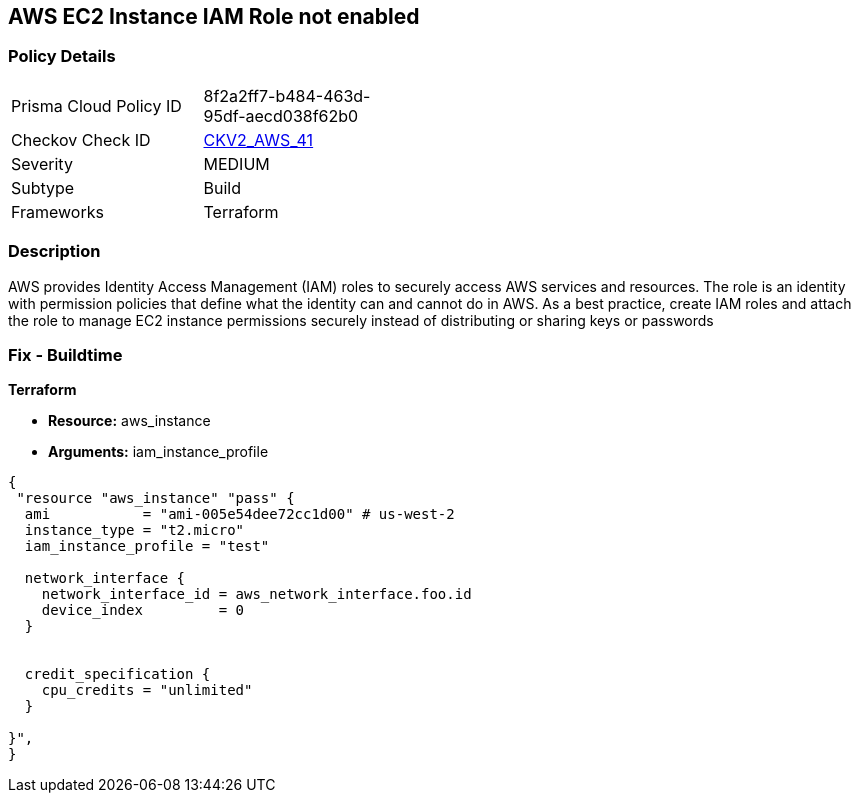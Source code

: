 == AWS EC2 Instance IAM Role not enabled


=== Policy Details 

[width=45%]
[cols="1,1"]
|=== 
|Prisma Cloud Policy ID 
| 8f2a2ff7-b484-463d-95df-aecd038f62b0

|Checkov Check ID 
| https://github.com/bridgecrewio/checkov/blob/main/checkov/terraform/checks/graph_checks/aws/EC2InstanceHasIAMRoleAttached.yaml[CKV2_AWS_41 ]

|Severity
|MEDIUM

|Subtype
|Build
//, Run

|Frameworks
|Terraform

|=== 



=== Description 


AWS provides Identity Access Management (IAM) roles to securely access AWS services and resources.
The role is an identity with permission policies that define what the identity can and cannot do in AWS.
As a best practice, create IAM roles and attach the role to manage EC2 instance permissions securely instead of distributing or sharing keys or passwords

=== Fix - Buildtime


*Terraform* 


* *Resource:* aws_instance
* *Arguments:* iam_instance_profile


[source,yaml]
----
{
 "resource "aws_instance" "pass" {
  ami           = "ami-005e54dee72cc1d00" # us-west-2
  instance_type = "t2.micro"
  iam_instance_profile = "test"

  network_interface {
    network_interface_id = aws_network_interface.foo.id
    device_index         = 0
  }


  credit_specification {
    cpu_credits = "unlimited"
  }

}",
}
----
----
